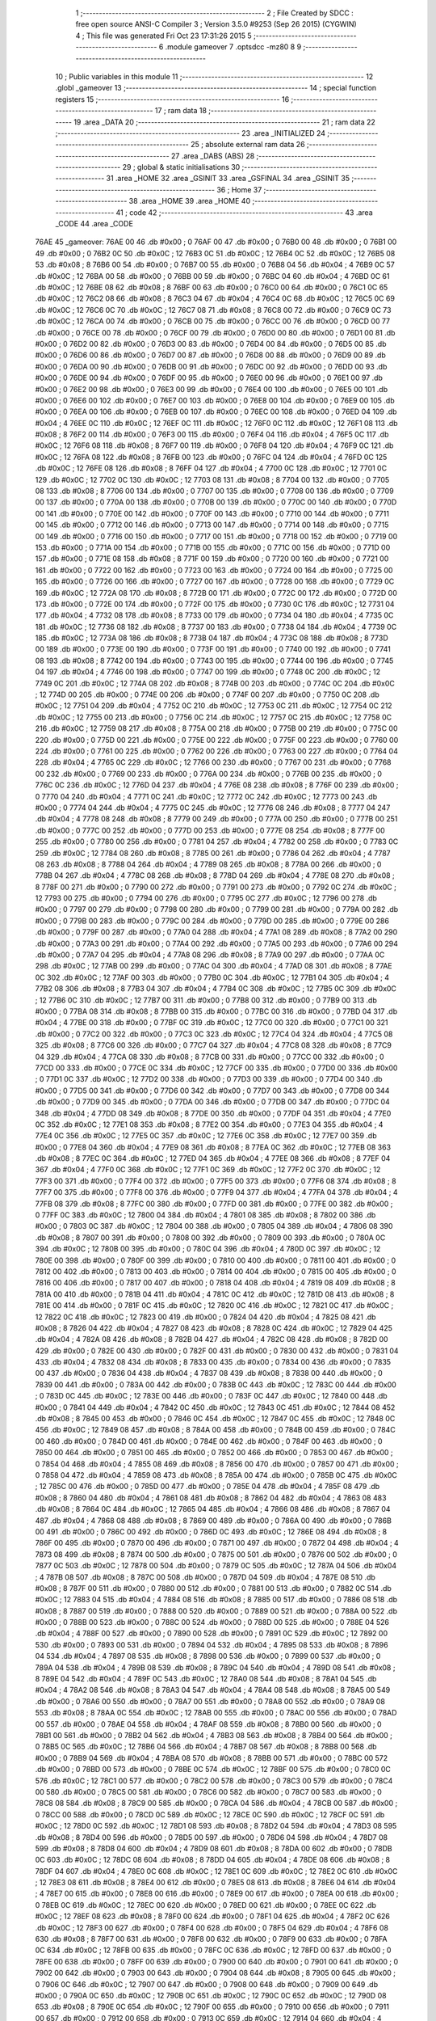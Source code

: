                               1 ;--------------------------------------------------------
                              2 ; File Created by SDCC : free open source ANSI-C Compiler
                              3 ; Version 3.5.0 #9253 (Sep 26 2015) (CYGWIN)
                              4 ; This file was generated Fri Oct 23 17:31:26 2015
                              5 ;--------------------------------------------------------
                              6 	.module gameover
                              7 	.optsdcc -mz80
                              8 	
                              9 ;--------------------------------------------------------
                             10 ; Public variables in this module
                             11 ;--------------------------------------------------------
                             12 	.globl _gameover
                             13 ;--------------------------------------------------------
                             14 ; special function registers
                             15 ;--------------------------------------------------------
                             16 ;--------------------------------------------------------
                             17 ; ram data
                             18 ;--------------------------------------------------------
                             19 	.area _DATA
                             20 ;--------------------------------------------------------
                             21 ; ram data
                             22 ;--------------------------------------------------------
                             23 	.area _INITIALIZED
                             24 ;--------------------------------------------------------
                             25 ; absolute external ram data
                             26 ;--------------------------------------------------------
                             27 	.area _DABS (ABS)
                             28 ;--------------------------------------------------------
                             29 ; global & static initialisations
                             30 ;--------------------------------------------------------
                             31 	.area _HOME
                             32 	.area _GSINIT
                             33 	.area _GSFINAL
                             34 	.area _GSINIT
                             35 ;--------------------------------------------------------
                             36 ; Home
                             37 ;--------------------------------------------------------
                             38 	.area _HOME
                             39 	.area _HOME
                             40 ;--------------------------------------------------------
                             41 ; code
                             42 ;--------------------------------------------------------
                             43 	.area _CODE
                             44 	.area _CODE
   76AE                      45 _gameover:
   76AE 00                   46 	.db #0x00	; 0
   76AF 00                   47 	.db #0x00	; 0
   76B0 00                   48 	.db #0x00	; 0
   76B1 00                   49 	.db #0x00	; 0
   76B2 0C                   50 	.db #0x0C	; 12
   76B3 0C                   51 	.db #0x0C	; 12
   76B4 0C                   52 	.db #0x0C	; 12
   76B5 08                   53 	.db #0x08	; 8
   76B6 00                   54 	.db #0x00	; 0
   76B7 00                   55 	.db #0x00	; 0
   76B8 04                   56 	.db #0x04	; 4
   76B9 0C                   57 	.db #0x0C	; 12
   76BA 00                   58 	.db #0x00	; 0
   76BB 00                   59 	.db #0x00	; 0
   76BC 04                   60 	.db #0x04	; 4
   76BD 0C                   61 	.db #0x0C	; 12
   76BE 08                   62 	.db #0x08	; 8
   76BF 00                   63 	.db #0x00	; 0
   76C0 00                   64 	.db #0x00	; 0
   76C1 0C                   65 	.db #0x0C	; 12
   76C2 08                   66 	.db #0x08	; 8
   76C3 04                   67 	.db #0x04	; 4
   76C4 0C                   68 	.db #0x0C	; 12
   76C5 0C                   69 	.db #0x0C	; 12
   76C6 0C                   70 	.db #0x0C	; 12
   76C7 08                   71 	.db #0x08	; 8
   76C8 00                   72 	.db #0x00	; 0
   76C9 0C                   73 	.db #0x0C	; 12
   76CA 00                   74 	.db #0x00	; 0
   76CB 00                   75 	.db #0x00	; 0
   76CC 00                   76 	.db #0x00	; 0
   76CD 00                   77 	.db #0x00	; 0
   76CE 00                   78 	.db #0x00	; 0
   76CF 00                   79 	.db #0x00	; 0
   76D0 00                   80 	.db #0x00	; 0
   76D1 00                   81 	.db #0x00	; 0
   76D2 00                   82 	.db #0x00	; 0
   76D3 00                   83 	.db #0x00	; 0
   76D4 00                   84 	.db #0x00	; 0
   76D5 00                   85 	.db #0x00	; 0
   76D6 00                   86 	.db #0x00	; 0
   76D7 00                   87 	.db #0x00	; 0
   76D8 00                   88 	.db #0x00	; 0
   76D9 00                   89 	.db #0x00	; 0
   76DA 00                   90 	.db #0x00	; 0
   76DB 00                   91 	.db #0x00	; 0
   76DC 00                   92 	.db #0x00	; 0
   76DD 00                   93 	.db #0x00	; 0
   76DE 00                   94 	.db #0x00	; 0
   76DF 00                   95 	.db #0x00	; 0
   76E0 00                   96 	.db #0x00	; 0
   76E1 00                   97 	.db #0x00	; 0
   76E2 00                   98 	.db #0x00	; 0
   76E3 00                   99 	.db #0x00	; 0
   76E4 00                  100 	.db #0x00	; 0
   76E5 00                  101 	.db #0x00	; 0
   76E6 00                  102 	.db #0x00	; 0
   76E7 00                  103 	.db #0x00	; 0
   76E8 00                  104 	.db #0x00	; 0
   76E9 00                  105 	.db #0x00	; 0
   76EA 00                  106 	.db #0x00	; 0
   76EB 00                  107 	.db #0x00	; 0
   76EC 00                  108 	.db #0x00	; 0
   76ED 04                  109 	.db #0x04	; 4
   76EE 0C                  110 	.db #0x0C	; 12
   76EF 0C                  111 	.db #0x0C	; 12
   76F0 0C                  112 	.db #0x0C	; 12
   76F1 08                  113 	.db #0x08	; 8
   76F2 00                  114 	.db #0x00	; 0
   76F3 00                  115 	.db #0x00	; 0
   76F4 04                  116 	.db #0x04	; 4
   76F5 0C                  117 	.db #0x0C	; 12
   76F6 08                  118 	.db #0x08	; 8
   76F7 00                  119 	.db #0x00	; 0
   76F8 04                  120 	.db #0x04	; 4
   76F9 0C                  121 	.db #0x0C	; 12
   76FA 08                  122 	.db #0x08	; 8
   76FB 00                  123 	.db #0x00	; 0
   76FC 04                  124 	.db #0x04	; 4
   76FD 0C                  125 	.db #0x0C	; 12
   76FE 08                  126 	.db #0x08	; 8
   76FF 04                  127 	.db #0x04	; 4
   7700 0C                  128 	.db #0x0C	; 12
   7701 0C                  129 	.db #0x0C	; 12
   7702 0C                  130 	.db #0x0C	; 12
   7703 08                  131 	.db #0x08	; 8
   7704 00                  132 	.db #0x00	; 0
   7705 08                  133 	.db #0x08	; 8
   7706 00                  134 	.db #0x00	; 0
   7707 00                  135 	.db #0x00	; 0
   7708 00                  136 	.db #0x00	; 0
   7709 00                  137 	.db #0x00	; 0
   770A 00                  138 	.db #0x00	; 0
   770B 00                  139 	.db #0x00	; 0
   770C 00                  140 	.db #0x00	; 0
   770D 00                  141 	.db #0x00	; 0
   770E 00                  142 	.db #0x00	; 0
   770F 00                  143 	.db #0x00	; 0
   7710 00                  144 	.db #0x00	; 0
   7711 00                  145 	.db #0x00	; 0
   7712 00                  146 	.db #0x00	; 0
   7713 00                  147 	.db #0x00	; 0
   7714 00                  148 	.db #0x00	; 0
   7715 00                  149 	.db #0x00	; 0
   7716 00                  150 	.db #0x00	; 0
   7717 00                  151 	.db #0x00	; 0
   7718 00                  152 	.db #0x00	; 0
   7719 00                  153 	.db #0x00	; 0
   771A 00                  154 	.db #0x00	; 0
   771B 00                  155 	.db #0x00	; 0
   771C 00                  156 	.db #0x00	; 0
   771D 00                  157 	.db #0x00	; 0
   771E 08                  158 	.db #0x08	; 8
   771F 00                  159 	.db #0x00	; 0
   7720 00                  160 	.db #0x00	; 0
   7721 00                  161 	.db #0x00	; 0
   7722 00                  162 	.db #0x00	; 0
   7723 00                  163 	.db #0x00	; 0
   7724 00                  164 	.db #0x00	; 0
   7725 00                  165 	.db #0x00	; 0
   7726 00                  166 	.db #0x00	; 0
   7727 00                  167 	.db #0x00	; 0
   7728 00                  168 	.db #0x00	; 0
   7729 0C                  169 	.db #0x0C	; 12
   772A 08                  170 	.db #0x08	; 8
   772B 00                  171 	.db #0x00	; 0
   772C 00                  172 	.db #0x00	; 0
   772D 00                  173 	.db #0x00	; 0
   772E 00                  174 	.db #0x00	; 0
   772F 00                  175 	.db #0x00	; 0
   7730 0C                  176 	.db #0x0C	; 12
   7731 04                  177 	.db #0x04	; 4
   7732 08                  178 	.db #0x08	; 8
   7733 00                  179 	.db #0x00	; 0
   7734 04                  180 	.db #0x04	; 4
   7735 0C                  181 	.db #0x0C	; 12
   7736 08                  182 	.db #0x08	; 8
   7737 00                  183 	.db #0x00	; 0
   7738 04                  184 	.db #0x04	; 4
   7739 0C                  185 	.db #0x0C	; 12
   773A 08                  186 	.db #0x08	; 8
   773B 04                  187 	.db #0x04	; 4
   773C 08                  188 	.db #0x08	; 8
   773D 00                  189 	.db #0x00	; 0
   773E 00                  190 	.db #0x00	; 0
   773F 00                  191 	.db #0x00	; 0
   7740 00                  192 	.db #0x00	; 0
   7741 08                  193 	.db #0x08	; 8
   7742 00                  194 	.db #0x00	; 0
   7743 00                  195 	.db #0x00	; 0
   7744 00                  196 	.db #0x00	; 0
   7745 04                  197 	.db #0x04	; 4
   7746 00                  198 	.db #0x00	; 0
   7747 00                  199 	.db #0x00	; 0
   7748 0C                  200 	.db #0x0C	; 12
   7749 0C                  201 	.db #0x0C	; 12
   774A 08                  202 	.db #0x08	; 8
   774B 00                  203 	.db #0x00	; 0
   774C 0C                  204 	.db #0x0C	; 12
   774D 00                  205 	.db #0x00	; 0
   774E 00                  206 	.db #0x00	; 0
   774F 00                  207 	.db #0x00	; 0
   7750 0C                  208 	.db #0x0C	; 12
   7751 04                  209 	.db #0x04	; 4
   7752 0C                  210 	.db #0x0C	; 12
   7753 0C                  211 	.db #0x0C	; 12
   7754 0C                  212 	.db #0x0C	; 12
   7755 00                  213 	.db #0x00	; 0
   7756 0C                  214 	.db #0x0C	; 12
   7757 0C                  215 	.db #0x0C	; 12
   7758 0C                  216 	.db #0x0C	; 12
   7759 08                  217 	.db #0x08	; 8
   775A 00                  218 	.db #0x00	; 0
   775B 00                  219 	.db #0x00	; 0
   775C 00                  220 	.db #0x00	; 0
   775D 00                  221 	.db #0x00	; 0
   775E 00                  222 	.db #0x00	; 0
   775F 00                  223 	.db #0x00	; 0
   7760 00                  224 	.db #0x00	; 0
   7761 00                  225 	.db #0x00	; 0
   7762 00                  226 	.db #0x00	; 0
   7763 00                  227 	.db #0x00	; 0
   7764 04                  228 	.db #0x04	; 4
   7765 0C                  229 	.db #0x0C	; 12
   7766 00                  230 	.db #0x00	; 0
   7767 00                  231 	.db #0x00	; 0
   7768 00                  232 	.db #0x00	; 0
   7769 00                  233 	.db #0x00	; 0
   776A 00                  234 	.db #0x00	; 0
   776B 00                  235 	.db #0x00	; 0
   776C 0C                  236 	.db #0x0C	; 12
   776D 04                  237 	.db #0x04	; 4
   776E 08                  238 	.db #0x08	; 8
   776F 00                  239 	.db #0x00	; 0
   7770 04                  240 	.db #0x04	; 4
   7771 0C                  241 	.db #0x0C	; 12
   7772 0C                  242 	.db #0x0C	; 12
   7773 00                  243 	.db #0x00	; 0
   7774 04                  244 	.db #0x04	; 4
   7775 0C                  245 	.db #0x0C	; 12
   7776 08                  246 	.db #0x08	; 8
   7777 04                  247 	.db #0x04	; 4
   7778 08                  248 	.db #0x08	; 8
   7779 00                  249 	.db #0x00	; 0
   777A 00                  250 	.db #0x00	; 0
   777B 00                  251 	.db #0x00	; 0
   777C 00                  252 	.db #0x00	; 0
   777D 00                  253 	.db #0x00	; 0
   777E 08                  254 	.db #0x08	; 8
   777F 00                  255 	.db #0x00	; 0
   7780 00                  256 	.db #0x00	; 0
   7781 04                  257 	.db #0x04	; 4
   7782 00                  258 	.db #0x00	; 0
   7783 0C                  259 	.db #0x0C	; 12
   7784 08                  260 	.db #0x08	; 8
   7785 00                  261 	.db #0x00	; 0
   7786 04                  262 	.db #0x04	; 4
   7787 08                  263 	.db #0x08	; 8
   7788 04                  264 	.db #0x04	; 4
   7789 08                  265 	.db #0x08	; 8
   778A 00                  266 	.db #0x00	; 0
   778B 04                  267 	.db #0x04	; 4
   778C 08                  268 	.db #0x08	; 8
   778D 04                  269 	.db #0x04	; 4
   778E 08                  270 	.db #0x08	; 8
   778F 00                  271 	.db #0x00	; 0
   7790 00                  272 	.db #0x00	; 0
   7791 00                  273 	.db #0x00	; 0
   7792 0C                  274 	.db #0x0C	; 12
   7793 00                  275 	.db #0x00	; 0
   7794 00                  276 	.db #0x00	; 0
   7795 0C                  277 	.db #0x0C	; 12
   7796 00                  278 	.db #0x00	; 0
   7797 00                  279 	.db #0x00	; 0
   7798 00                  280 	.db #0x00	; 0
   7799 00                  281 	.db #0x00	; 0
   779A 00                  282 	.db #0x00	; 0
   779B 00                  283 	.db #0x00	; 0
   779C 00                  284 	.db #0x00	; 0
   779D 00                  285 	.db #0x00	; 0
   779E 00                  286 	.db #0x00	; 0
   779F 00                  287 	.db #0x00	; 0
   77A0 04                  288 	.db #0x04	; 4
   77A1 08                  289 	.db #0x08	; 8
   77A2 00                  290 	.db #0x00	; 0
   77A3 00                  291 	.db #0x00	; 0
   77A4 00                  292 	.db #0x00	; 0
   77A5 00                  293 	.db #0x00	; 0
   77A6 00                  294 	.db #0x00	; 0
   77A7 04                  295 	.db #0x04	; 4
   77A8 08                  296 	.db #0x08	; 8
   77A9 00                  297 	.db #0x00	; 0
   77AA 0C                  298 	.db #0x0C	; 12
   77AB 00                  299 	.db #0x00	; 0
   77AC 04                  300 	.db #0x04	; 4
   77AD 08                  301 	.db #0x08	; 8
   77AE 0C                  302 	.db #0x0C	; 12
   77AF 00                  303 	.db #0x00	; 0
   77B0 0C                  304 	.db #0x0C	; 12
   77B1 04                  305 	.db #0x04	; 4
   77B2 08                  306 	.db #0x08	; 8
   77B3 04                  307 	.db #0x04	; 4
   77B4 0C                  308 	.db #0x0C	; 12
   77B5 0C                  309 	.db #0x0C	; 12
   77B6 0C                  310 	.db #0x0C	; 12
   77B7 00                  311 	.db #0x00	; 0
   77B8 00                  312 	.db #0x00	; 0
   77B9 00                  313 	.db #0x00	; 0
   77BA 08                  314 	.db #0x08	; 8
   77BB 00                  315 	.db #0x00	; 0
   77BC 00                  316 	.db #0x00	; 0
   77BD 04                  317 	.db #0x04	; 4
   77BE 00                  318 	.db #0x00	; 0
   77BF 0C                  319 	.db #0x0C	; 12
   77C0 00                  320 	.db #0x00	; 0
   77C1 00                  321 	.db #0x00	; 0
   77C2 00                  322 	.db #0x00	; 0
   77C3 0C                  323 	.db #0x0C	; 12
   77C4 04                  324 	.db #0x04	; 4
   77C5 08                  325 	.db #0x08	; 8
   77C6 00                  326 	.db #0x00	; 0
   77C7 04                  327 	.db #0x04	; 4
   77C8 08                  328 	.db #0x08	; 8
   77C9 04                  329 	.db #0x04	; 4
   77CA 08                  330 	.db #0x08	; 8
   77CB 00                  331 	.db #0x00	; 0
   77CC 00                  332 	.db #0x00	; 0
   77CD 00                  333 	.db #0x00	; 0
   77CE 0C                  334 	.db #0x0C	; 12
   77CF 00                  335 	.db #0x00	; 0
   77D0 00                  336 	.db #0x00	; 0
   77D1 0C                  337 	.db #0x0C	; 12
   77D2 00                  338 	.db #0x00	; 0
   77D3 00                  339 	.db #0x00	; 0
   77D4 00                  340 	.db #0x00	; 0
   77D5 00                  341 	.db #0x00	; 0
   77D6 00                  342 	.db #0x00	; 0
   77D7 00                  343 	.db #0x00	; 0
   77D8 00                  344 	.db #0x00	; 0
   77D9 00                  345 	.db #0x00	; 0
   77DA 00                  346 	.db #0x00	; 0
   77DB 00                  347 	.db #0x00	; 0
   77DC 04                  348 	.db #0x04	; 4
   77DD 08                  349 	.db #0x08	; 8
   77DE 00                  350 	.db #0x00	; 0
   77DF 04                  351 	.db #0x04	; 4
   77E0 0C                  352 	.db #0x0C	; 12
   77E1 08                  353 	.db #0x08	; 8
   77E2 00                  354 	.db #0x00	; 0
   77E3 04                  355 	.db #0x04	; 4
   77E4 0C                  356 	.db #0x0C	; 12
   77E5 0C                  357 	.db #0x0C	; 12
   77E6 0C                  358 	.db #0x0C	; 12
   77E7 00                  359 	.db #0x00	; 0
   77E8 04                  360 	.db #0x04	; 4
   77E9 08                  361 	.db #0x08	; 8
   77EA 0C                  362 	.db #0x0C	; 12
   77EB 08                  363 	.db #0x08	; 8
   77EC 0C                  364 	.db #0x0C	; 12
   77ED 04                  365 	.db #0x04	; 4
   77EE 08                  366 	.db #0x08	; 8
   77EF 04                  367 	.db #0x04	; 4
   77F0 0C                  368 	.db #0x0C	; 12
   77F1 0C                  369 	.db #0x0C	; 12
   77F2 0C                  370 	.db #0x0C	; 12
   77F3 00                  371 	.db #0x00	; 0
   77F4 00                  372 	.db #0x00	; 0
   77F5 00                  373 	.db #0x00	; 0
   77F6 08                  374 	.db #0x08	; 8
   77F7 00                  375 	.db #0x00	; 0
   77F8 00                  376 	.db #0x00	; 0
   77F9 04                  377 	.db #0x04	; 4
   77FA 04                  378 	.db #0x04	; 4
   77FB 08                  379 	.db #0x08	; 8
   77FC 00                  380 	.db #0x00	; 0
   77FD 00                  381 	.db #0x00	; 0
   77FE 00                  382 	.db #0x00	; 0
   77FF 0C                  383 	.db #0x0C	; 12
   7800 04                  384 	.db #0x04	; 4
   7801 08                  385 	.db #0x08	; 8
   7802 00                  386 	.db #0x00	; 0
   7803 0C                  387 	.db #0x0C	; 12
   7804 00                  388 	.db #0x00	; 0
   7805 04                  389 	.db #0x04	; 4
   7806 08                  390 	.db #0x08	; 8
   7807 00                  391 	.db #0x00	; 0
   7808 00                  392 	.db #0x00	; 0
   7809 00                  393 	.db #0x00	; 0
   780A 0C                  394 	.db #0x0C	; 12
   780B 00                  395 	.db #0x00	; 0
   780C 04                  396 	.db #0x04	; 4
   780D 0C                  397 	.db #0x0C	; 12
   780E 00                  398 	.db #0x00	; 0
   780F 00                  399 	.db #0x00	; 0
   7810 00                  400 	.db #0x00	; 0
   7811 00                  401 	.db #0x00	; 0
   7812 00                  402 	.db #0x00	; 0
   7813 00                  403 	.db #0x00	; 0
   7814 00                  404 	.db #0x00	; 0
   7815 00                  405 	.db #0x00	; 0
   7816 00                  406 	.db #0x00	; 0
   7817 00                  407 	.db #0x00	; 0
   7818 04                  408 	.db #0x04	; 4
   7819 08                  409 	.db #0x08	; 8
   781A 00                  410 	.db #0x00	; 0
   781B 04                  411 	.db #0x04	; 4
   781C 0C                  412 	.db #0x0C	; 12
   781D 08                  413 	.db #0x08	; 8
   781E 00                  414 	.db #0x00	; 0
   781F 0C                  415 	.db #0x0C	; 12
   7820 0C                  416 	.db #0x0C	; 12
   7821 0C                  417 	.db #0x0C	; 12
   7822 0C                  418 	.db #0x0C	; 12
   7823 00                  419 	.db #0x00	; 0
   7824 04                  420 	.db #0x04	; 4
   7825 08                  421 	.db #0x08	; 8
   7826 04                  422 	.db #0x04	; 4
   7827 08                  423 	.db #0x08	; 8
   7828 0C                  424 	.db #0x0C	; 12
   7829 04                  425 	.db #0x04	; 4
   782A 08                  426 	.db #0x08	; 8
   782B 04                  427 	.db #0x04	; 4
   782C 08                  428 	.db #0x08	; 8
   782D 00                  429 	.db #0x00	; 0
   782E 00                  430 	.db #0x00	; 0
   782F 00                  431 	.db #0x00	; 0
   7830 00                  432 	.db #0x00	; 0
   7831 04                  433 	.db #0x04	; 4
   7832 08                  434 	.db #0x08	; 8
   7833 00                  435 	.db #0x00	; 0
   7834 00                  436 	.db #0x00	; 0
   7835 00                  437 	.db #0x00	; 0
   7836 04                  438 	.db #0x04	; 4
   7837 08                  439 	.db #0x08	; 8
   7838 00                  440 	.db #0x00	; 0
   7839 00                  441 	.db #0x00	; 0
   783A 00                  442 	.db #0x00	; 0
   783B 0C                  443 	.db #0x0C	; 12
   783C 00                  444 	.db #0x00	; 0
   783D 0C                  445 	.db #0x0C	; 12
   783E 00                  446 	.db #0x00	; 0
   783F 0C                  447 	.db #0x0C	; 12
   7840 00                  448 	.db #0x00	; 0
   7841 04                  449 	.db #0x04	; 4
   7842 0C                  450 	.db #0x0C	; 12
   7843 0C                  451 	.db #0x0C	; 12
   7844 08                  452 	.db #0x08	; 8
   7845 00                  453 	.db #0x00	; 0
   7846 0C                  454 	.db #0x0C	; 12
   7847 0C                  455 	.db #0x0C	; 12
   7848 0C                  456 	.db #0x0C	; 12
   7849 08                  457 	.db #0x08	; 8
   784A 00                  458 	.db #0x00	; 0
   784B 00                  459 	.db #0x00	; 0
   784C 00                  460 	.db #0x00	; 0
   784D 00                  461 	.db #0x00	; 0
   784E 00                  462 	.db #0x00	; 0
   784F 00                  463 	.db #0x00	; 0
   7850 00                  464 	.db #0x00	; 0
   7851 00                  465 	.db #0x00	; 0
   7852 00                  466 	.db #0x00	; 0
   7853 00                  467 	.db #0x00	; 0
   7854 04                  468 	.db #0x04	; 4
   7855 08                  469 	.db #0x08	; 8
   7856 00                  470 	.db #0x00	; 0
   7857 00                  471 	.db #0x00	; 0
   7858 04                  472 	.db #0x04	; 4
   7859 08                  473 	.db #0x08	; 8
   785A 00                  474 	.db #0x00	; 0
   785B 0C                  475 	.db #0x0C	; 12
   785C 00                  476 	.db #0x00	; 0
   785D 00                  477 	.db #0x00	; 0
   785E 04                  478 	.db #0x04	; 4
   785F 08                  479 	.db #0x08	; 8
   7860 04                  480 	.db #0x04	; 4
   7861 08                  481 	.db #0x08	; 8
   7862 04                  482 	.db #0x04	; 4
   7863 08                  483 	.db #0x08	; 8
   7864 0C                  484 	.db #0x0C	; 12
   7865 04                  485 	.db #0x04	; 4
   7866 08                  486 	.db #0x08	; 8
   7867 04                  487 	.db #0x04	; 4
   7868 08                  488 	.db #0x08	; 8
   7869 00                  489 	.db #0x00	; 0
   786A 00                  490 	.db #0x00	; 0
   786B 00                  491 	.db #0x00	; 0
   786C 00                  492 	.db #0x00	; 0
   786D 0C                  493 	.db #0x0C	; 12
   786E 08                  494 	.db #0x08	; 8
   786F 00                  495 	.db #0x00	; 0
   7870 00                  496 	.db #0x00	; 0
   7871 00                  497 	.db #0x00	; 0
   7872 04                  498 	.db #0x04	; 4
   7873 08                  499 	.db #0x08	; 8
   7874 00                  500 	.db #0x00	; 0
   7875 00                  501 	.db #0x00	; 0
   7876 00                  502 	.db #0x00	; 0
   7877 0C                  503 	.db #0x0C	; 12
   7878 00                  504 	.db #0x00	; 0
   7879 0C                  505 	.db #0x0C	; 12
   787A 04                  506 	.db #0x04	; 4
   787B 08                  507 	.db #0x08	; 8
   787C 00                  508 	.db #0x00	; 0
   787D 04                  509 	.db #0x04	; 4
   787E 08                  510 	.db #0x08	; 8
   787F 00                  511 	.db #0x00	; 0
   7880 00                  512 	.db #0x00	; 0
   7881 00                  513 	.db #0x00	; 0
   7882 0C                  514 	.db #0x0C	; 12
   7883 04                  515 	.db #0x04	; 4
   7884 08                  516 	.db #0x08	; 8
   7885 00                  517 	.db #0x00	; 0
   7886 08                  518 	.db #0x08	; 8
   7887 00                  519 	.db #0x00	; 0
   7888 00                  520 	.db #0x00	; 0
   7889 00                  521 	.db #0x00	; 0
   788A 00                  522 	.db #0x00	; 0
   788B 00                  523 	.db #0x00	; 0
   788C 00                  524 	.db #0x00	; 0
   788D 00                  525 	.db #0x00	; 0
   788E 04                  526 	.db #0x04	; 4
   788F 00                  527 	.db #0x00	; 0
   7890 00                  528 	.db #0x00	; 0
   7891 0C                  529 	.db #0x0C	; 12
   7892 00                  530 	.db #0x00	; 0
   7893 00                  531 	.db #0x00	; 0
   7894 04                  532 	.db #0x04	; 4
   7895 08                  533 	.db #0x08	; 8
   7896 04                  534 	.db #0x04	; 4
   7897 08                  535 	.db #0x08	; 8
   7898 00                  536 	.db #0x00	; 0
   7899 00                  537 	.db #0x00	; 0
   789A 04                  538 	.db #0x04	; 4
   789B 08                  539 	.db #0x08	; 8
   789C 04                  540 	.db #0x04	; 4
   789D 08                  541 	.db #0x08	; 8
   789E 04                  542 	.db #0x04	; 4
   789F 0C                  543 	.db #0x0C	; 12
   78A0 08                  544 	.db #0x08	; 8
   78A1 04                  545 	.db #0x04	; 4
   78A2 08                  546 	.db #0x08	; 8
   78A3 04                  547 	.db #0x04	; 4
   78A4 08                  548 	.db #0x08	; 8
   78A5 00                  549 	.db #0x00	; 0
   78A6 00                  550 	.db #0x00	; 0
   78A7 00                  551 	.db #0x00	; 0
   78A8 00                  552 	.db #0x00	; 0
   78A9 08                  553 	.db #0x08	; 8
   78AA 0C                  554 	.db #0x0C	; 12
   78AB 00                  555 	.db #0x00	; 0
   78AC 00                  556 	.db #0x00	; 0
   78AD 00                  557 	.db #0x00	; 0
   78AE 04                  558 	.db #0x04	; 4
   78AF 08                  559 	.db #0x08	; 8
   78B0 00                  560 	.db #0x00	; 0
   78B1 00                  561 	.db #0x00	; 0
   78B2 04                  562 	.db #0x04	; 4
   78B3 08                  563 	.db #0x08	; 8
   78B4 00                  564 	.db #0x00	; 0
   78B5 0C                  565 	.db #0x0C	; 12
   78B6 04                  566 	.db #0x04	; 4
   78B7 08                  567 	.db #0x08	; 8
   78B8 00                  568 	.db #0x00	; 0
   78B9 04                  569 	.db #0x04	; 4
   78BA 08                  570 	.db #0x08	; 8
   78BB 00                  571 	.db #0x00	; 0
   78BC 00                  572 	.db #0x00	; 0
   78BD 00                  573 	.db #0x00	; 0
   78BE 0C                  574 	.db #0x0C	; 12
   78BF 00                  575 	.db #0x00	; 0
   78C0 0C                  576 	.db #0x0C	; 12
   78C1 00                  577 	.db #0x00	; 0
   78C2 00                  578 	.db #0x00	; 0
   78C3 00                  579 	.db #0x00	; 0
   78C4 00                  580 	.db #0x00	; 0
   78C5 00                  581 	.db #0x00	; 0
   78C6 00                  582 	.db #0x00	; 0
   78C7 00                  583 	.db #0x00	; 0
   78C8 08                  584 	.db #0x08	; 8
   78C9 00                  585 	.db #0x00	; 0
   78CA 04                  586 	.db #0x04	; 4
   78CB 00                  587 	.db #0x00	; 0
   78CC 00                  588 	.db #0x00	; 0
   78CD 0C                  589 	.db #0x0C	; 12
   78CE 0C                  590 	.db #0x0C	; 12
   78CF 0C                  591 	.db #0x0C	; 12
   78D0 0C                  592 	.db #0x0C	; 12
   78D1 08                  593 	.db #0x08	; 8
   78D2 04                  594 	.db #0x04	; 4
   78D3 08                  595 	.db #0x08	; 8
   78D4 00                  596 	.db #0x00	; 0
   78D5 00                  597 	.db #0x00	; 0
   78D6 04                  598 	.db #0x04	; 4
   78D7 08                  599 	.db #0x08	; 8
   78D8 04                  600 	.db #0x04	; 4
   78D9 08                  601 	.db #0x08	; 8
   78DA 00                  602 	.db #0x00	; 0
   78DB 0C                  603 	.db #0x0C	; 12
   78DC 08                  604 	.db #0x08	; 8
   78DD 04                  605 	.db #0x04	; 4
   78DE 08                  606 	.db #0x08	; 8
   78DF 04                  607 	.db #0x04	; 4
   78E0 0C                  608 	.db #0x0C	; 12
   78E1 0C                  609 	.db #0x0C	; 12
   78E2 0C                  610 	.db #0x0C	; 12
   78E3 08                  611 	.db #0x08	; 8
   78E4 00                  612 	.db #0x00	; 0
   78E5 08                  613 	.db #0x08	; 8
   78E6 04                  614 	.db #0x04	; 4
   78E7 00                  615 	.db #0x00	; 0
   78E8 00                  616 	.db #0x00	; 0
   78E9 00                  617 	.db #0x00	; 0
   78EA 00                  618 	.db #0x00	; 0
   78EB 0C                  619 	.db #0x0C	; 12
   78EC 00                  620 	.db #0x00	; 0
   78ED 00                  621 	.db #0x00	; 0
   78EE 0C                  622 	.db #0x0C	; 12
   78EF 08                  623 	.db #0x08	; 8
   78F0 00                  624 	.db #0x00	; 0
   78F1 04                  625 	.db #0x04	; 4
   78F2 0C                  626 	.db #0x0C	; 12
   78F3 00                  627 	.db #0x00	; 0
   78F4 00                  628 	.db #0x00	; 0
   78F5 04                  629 	.db #0x04	; 4
   78F6 08                  630 	.db #0x08	; 8
   78F7 00                  631 	.db #0x00	; 0
   78F8 00                  632 	.db #0x00	; 0
   78F9 00                  633 	.db #0x00	; 0
   78FA 0C                  634 	.db #0x0C	; 12
   78FB 00                  635 	.db #0x00	; 0
   78FC 0C                  636 	.db #0x0C	; 12
   78FD 00                  637 	.db #0x00	; 0
   78FE 00                  638 	.db #0x00	; 0
   78FF 00                  639 	.db #0x00	; 0
   7900 00                  640 	.db #0x00	; 0
   7901 00                  641 	.db #0x00	; 0
   7902 00                  642 	.db #0x00	; 0
   7903 00                  643 	.db #0x00	; 0
   7904 08                  644 	.db #0x08	; 8
   7905 00                  645 	.db #0x00	; 0
   7906 0C                  646 	.db #0x0C	; 12
   7907 00                  647 	.db #0x00	; 0
   7908 00                  648 	.db #0x00	; 0
   7909 00                  649 	.db #0x00	; 0
   790A 0C                  650 	.db #0x0C	; 12
   790B 0C                  651 	.db #0x0C	; 12
   790C 0C                  652 	.db #0x0C	; 12
   790D 08                  653 	.db #0x08	; 8
   790E 0C                  654 	.db #0x0C	; 12
   790F 00                  655 	.db #0x00	; 0
   7910 00                  656 	.db #0x00	; 0
   7911 00                  657 	.db #0x00	; 0
   7912 00                  658 	.db #0x00	; 0
   7913 0C                  659 	.db #0x0C	; 12
   7914 04                  660 	.db #0x04	; 4
   7915 08                  661 	.db #0x08	; 8
   7916 00                  662 	.db #0x00	; 0
   7917 0C                  663 	.db #0x0C	; 12
   7918 08                  664 	.db #0x08	; 8
   7919 04                  665 	.db #0x04	; 4
   791A 08                  666 	.db #0x08	; 8
   791B 04                  667 	.db #0x04	; 4
   791C 0C                  668 	.db #0x0C	; 12
   791D 0C                  669 	.db #0x0C	; 12
   791E 0C                  670 	.db #0x0C	; 12
   791F 08                  671 	.db #0x08	; 8
   7920 00                  672 	.db #0x00	; 0
   7921 08                  673 	.db #0x08	; 8
   7922 04                  674 	.db #0x04	; 4
   7923 00                  675 	.db #0x00	; 0
   7924 00                  676 	.db #0x00	; 0
   7925 00                  677 	.db #0x00	; 0
   7926 00                  678 	.db #0x00	; 0
   7927 00                  679 	.db #0x00	; 0
   7928 0C                  680 	.db #0x0C	; 12
   7929 0C                  681 	.db #0x0C	; 12
   792A 08                  682 	.db #0x08	; 8
   792B 00                  683 	.db #0x00	; 0
   792C 00                  684 	.db #0x00	; 0
   792D 04                  685 	.db #0x04	; 4
   792E 0C                  686 	.db #0x0C	; 12
   792F 00                  687 	.db #0x00	; 0
   7930 00                  688 	.db #0x00	; 0
   7931 04                  689 	.db #0x04	; 4
   7932 0C                  690 	.db #0x0C	; 12
   7933 0C                  691 	.db #0x0C	; 12
   7934 0C                  692 	.db #0x0C	; 12
   7935 00                  693 	.db #0x00	; 0
   7936 0C                  694 	.db #0x0C	; 12
   7937 00                  695 	.db #0x00	; 0
   7938 04                  696 	.db #0x04	; 4
   7939 08                  697 	.db #0x08	; 8
   793A 00                  698 	.db #0x00	; 0
   793B 00                  699 	.db #0x00	; 0
   793C 00                  700 	.db #0x00	; 0
   793D 00                  701 	.db #0x00	; 0
   793E 00                  702 	.db #0x00	; 0
   793F 00                  703 	.db #0x00	; 0
   7940 08                  704 	.db #0x08	; 8
   7941 00                  705 	.db #0x00	; 0
   7942 0C                  706 	.db #0x0C	; 12
   7943 00                  707 	.db #0x00	; 0
   7944 00                  708 	.db #0x00	; 0
   7945 00                  709 	.db #0x00	; 0
   7946 00                  710 	.db #0x00	; 0
   7947 00                  711 	.db #0x00	; 0
   7948 00                  712 	.db #0x00	; 0
   7949 00                  713 	.db #0x00	; 0
   794A 00                  714 	.db #0x00	; 0
   794B 00                  715 	.db #0x00	; 0
   794C 00                  716 	.db #0x00	; 0
   794D 00                  717 	.db #0x00	; 0
   794E 00                  718 	.db #0x00	; 0
   794F 00                  719 	.db #0x00	; 0
   7950 00                  720 	.db #0x00	; 0
   7951 00                  721 	.db #0x00	; 0
   7952 00                  722 	.db #0x00	; 0
   7953 00                  723 	.db #0x00	; 0
   7954 00                  724 	.db #0x00	; 0
   7955 00                  725 	.db #0x00	; 0
   7956 00                  726 	.db #0x00	; 0
   7957 00                  727 	.db #0x00	; 0
   7958 00                  728 	.db #0x00	; 0
   7959 00                  729 	.db #0x00	; 0
   795A 00                  730 	.db #0x00	; 0
   795B 00                  731 	.db #0x00	; 0
   795C 00                  732 	.db #0x00	; 0
   795D 08                  733 	.db #0x08	; 8
   795E 80                  734 	.db #0x80	; 128
   795F 08                  735 	.db #0x08	; 8
   7960 00                  736 	.db #0x00	; 0
   7961 00                  737 	.db #0x00	; 0
   7962 00                  738 	.db #0x00	; 0
   7963 00                  739 	.db #0x00	; 0
   7964 00                  740 	.db #0x00	; 0
   7965 00                  741 	.db #0x00	; 0
   7966 00                  742 	.db #0x00	; 0
   7967 00                  743 	.db #0x00	; 0
   7968 00                  744 	.db #0x00	; 0
   7969 00                  745 	.db #0x00	; 0
   796A 00                  746 	.db #0x00	; 0
   796B 00                  747 	.db #0x00	; 0
   796C 00                  748 	.db #0x00	; 0
   796D 00                  749 	.db #0x00	; 0
   796E 00                  750 	.db #0x00	; 0
   796F 00                  751 	.db #0x00	; 0
   7970 00                  752 	.db #0x00	; 0
   7971 00                  753 	.db #0x00	; 0
   7972 00                  754 	.db #0x00	; 0
   7973 00                  755 	.db #0x00	; 0
   7974 00                  756 	.db #0x00	; 0
   7975 00                  757 	.db #0x00	; 0
   7976 00                  758 	.db #0x00	; 0
   7977 00                  759 	.db #0x00	; 0
   7978 00                  760 	.db #0x00	; 0
   7979 00                  761 	.db #0x00	; 0
   797A 00                  762 	.db #0x00	; 0
   797B 00                  763 	.db #0x00	; 0
   797C 00                  764 	.db #0x00	; 0
   797D 00                  765 	.db #0x00	; 0
   797E 0C                  766 	.db #0x0C	; 12
   797F 00                  767 	.db #0x00	; 0
   7980 00                  768 	.db #0x00	; 0
   7981 00                  769 	.db #0x00	; 0
   7982 00                  770 	.db #0x00	; 0
   7983 00                  771 	.db #0x00	; 0
   7984 00                  772 	.db #0x00	; 0
   7985 00                  773 	.db #0x00	; 0
   7986 00                  774 	.db #0x00	; 0
   7987 00                  775 	.db #0x00	; 0
   7988 00                  776 	.db #0x00	; 0
   7989 00                  777 	.db #0x00	; 0
   798A 00                  778 	.db #0x00	; 0
   798B 00                  779 	.db #0x00	; 0
   798C 00                  780 	.db #0x00	; 0
   798D 00                  781 	.db #0x00	; 0
   798E 00                  782 	.db #0x00	; 0
   798F 00                  783 	.db #0x00	; 0
   7990 00                  784 	.db #0x00	; 0
   7991 00                  785 	.db #0x00	; 0
   7992 00                  786 	.db #0x00	; 0
   7993 00                  787 	.db #0x00	; 0
   7994 00                  788 	.db #0x00	; 0
   7995 00                  789 	.db #0x00	; 0
   7996 00                  790 	.db #0x00	; 0
   7997 00                  791 	.db #0x00	; 0
   7998 00                  792 	.db #0x00	; 0
   7999 08                  793 	.db #0x08	; 8
   799A C0                  794 	.db #0xC0	; 192
   799B 08                  795 	.db #0x08	; 8
   799C 00                  796 	.db #0x00	; 0
   799D 00                  797 	.db #0x00	; 0
   799E 00                  798 	.db #0x00	; 0
   799F 00                  799 	.db #0x00	; 0
   79A0 00                  800 	.db #0x00	; 0
   79A1 00                  801 	.db #0x00	; 0
   79A2 00                  802 	.db #0x00	; 0
   79A3 00                  803 	.db #0x00	; 0
   79A4 00                  804 	.db #0x00	; 0
   79A5 00                  805 	.db #0x00	; 0
   79A6 00                  806 	.db #0x00	; 0
   79A7 00                  807 	.db #0x00	; 0
   79A8 00                  808 	.db #0x00	; 0
   79A9 00                  809 	.db #0x00	; 0
   79AA 00                  810 	.db #0x00	; 0
   79AB 00                  811 	.db #0x00	; 0
   79AC 00                  812 	.db #0x00	; 0
   79AD 00                  813 	.db #0x00	; 0
   79AE 00                  814 	.db #0x00	; 0
   79AF 00                  815 	.db #0x00	; 0
   79B0 00                  816 	.db #0x00	; 0
   79B1 04                  817 	.db #0x04	; 4
   79B2 00                  818 	.db #0x00	; 0
   79B3 00                  819 	.db #0x00	; 0
   79B4 00                  820 	.db #0x00	; 0
   79B5 00                  821 	.db #0x00	; 0
   79B6 00                  822 	.db #0x00	; 0
   79B7 00                  823 	.db #0x00	; 0
   79B8 00                  824 	.db #0x00	; 0
   79B9 00                  825 	.db #0x00	; 0
   79BA 04                  826 	.db #0x04	; 4
   79BB 00                  827 	.db #0x00	; 0
   79BC 00                  828 	.db #0x00	; 0
   79BD 00                  829 	.db #0x00	; 0
   79BE 00                  830 	.db #0x00	; 0
   79BF 00                  831 	.db #0x00	; 0
   79C0 00                  832 	.db #0x00	; 0
   79C1 00                  833 	.db #0x00	; 0
   79C2 00                  834 	.db #0x00	; 0
   79C3 00                  835 	.db #0x00	; 0
   79C4 00                  836 	.db #0x00	; 0
   79C5 00                  837 	.db #0x00	; 0
   79C6 00                  838 	.db #0x00	; 0
   79C7 00                  839 	.db #0x00	; 0
   79C8 00                  840 	.db #0x00	; 0
   79C9 00                  841 	.db #0x00	; 0
   79CA 00                  842 	.db #0x00	; 0
   79CB 00                  843 	.db #0x00	; 0
   79CC 00                  844 	.db #0x00	; 0
   79CD 00                  845 	.db #0x00	; 0
   79CE 00                  846 	.db #0x00	; 0
   79CF 00                  847 	.db #0x00	; 0
   79D0 00                  848 	.db #0x00	; 0
   79D1 00                  849 	.db #0x00	; 0
   79D2 00                  850 	.db #0x00	; 0
   79D3 00                  851 	.db #0x00	; 0
   79D4 00                  852 	.db #0x00	; 0
   79D5 08                  853 	.db #0x08	; 8
   79D6 40                  854 	.db #0x40	; 64
   79D7 00                  855 	.db #0x00	; 0
   79D8 00                  856 	.db #0x00	; 0
   79D9 00                  857 	.db #0x00	; 0
   79DA 00                  858 	.db #0x00	; 0
   79DB 00                  859 	.db #0x00	; 0
   79DC 00                  860 	.db #0x00	; 0
   79DD 00                  861 	.db #0x00	; 0
   79DE 00                  862 	.db #0x00	; 0
   79DF 00                  863 	.db #0x00	; 0
   79E0 00                  864 	.db #0x00	; 0
   79E1 00                  865 	.db #0x00	; 0
   79E2 00                  866 	.db #0x00	; 0
   79E3 00                  867 	.db #0x00	; 0
   79E4 00                  868 	.db #0x00	; 0
   79E5 00                  869 	.db #0x00	; 0
   79E6 00                  870 	.db #0x00	; 0
   79E7 00                  871 	.db #0x00	; 0
   79E8 00                  872 	.db #0x00	; 0
   79E9 00                  873 	.db #0x00	; 0
   79EA 00                  874 	.db #0x00	; 0
   79EB 00                  875 	.db #0x00	; 0
   79EC 00                  876 	.db #0x00	; 0
   79ED 0C                  877 	.db #0x0C	; 12
   79EE 00                  878 	.db #0x00	; 0
   79EF 00                  879 	.db #0x00	; 0
   79F0 00                  880 	.db #0x00	; 0
   79F1 00                  881 	.db #0x00	; 0
   79F2 00                  882 	.db #0x00	; 0
   79F3 04                  883 	.db #0x04	; 4
   79F4 00                  884 	.db #0x00	; 0
   79F5 00                  885 	.db #0x00	; 0
   79F6 04                  886 	.db #0x04	; 4
   79F7 00                  887 	.db #0x00	; 0
   79F8 00                  888 	.db #0x00	; 0
   79F9 00                  889 	.db #0x00	; 0
   79FA 00                  890 	.db #0x00	; 0
   79FB 00                  891 	.db #0x00	; 0
   79FC 00                  892 	.db #0x00	; 0
   79FD 00                  893 	.db #0x00	; 0
   79FE 00                  894 	.db #0x00	; 0
   79FF 04                  895 	.db #0x04	; 4
   7A00 00                  896 	.db #0x00	; 0
   7A01 00                  897 	.db #0x00	; 0
   7A02 00                  898 	.db #0x00	; 0
   7A03 00                  899 	.db #0x00	; 0
   7A04 00                  900 	.db #0x00	; 0
   7A05 00                  901 	.db #0x00	; 0
   7A06 00                  902 	.db #0x00	; 0
   7A07 00                  903 	.db #0x00	; 0
   7A08 00                  904 	.db #0x00	; 0
   7A09 00                  905 	.db #0x00	; 0
   7A0A 00                  906 	.db #0x00	; 0
   7A0B 00                  907 	.db #0x00	; 0
   7A0C 00                  908 	.db #0x00	; 0
   7A0D 00                  909 	.db #0x00	; 0
   7A0E 00                  910 	.db #0x00	; 0
   7A0F 00                  911 	.db #0x00	; 0
   7A10 00                  912 	.db #0x00	; 0
   7A11 04                  913 	.db #0x04	; 4
   7A12 08                  914 	.db #0x08	; 8
   7A13 04                  915 	.db #0x04	; 4
   7A14 00                  916 	.db #0x00	; 0
   7A15 00                  917 	.db #0x00	; 0
   7A16 08                  918 	.db #0x08	; 8
   7A17 00                  919 	.db #0x00	; 0
   7A18 00                  920 	.db #0x00	; 0
   7A19 00                  921 	.db #0x00	; 0
   7A1A 00                  922 	.db #0x00	; 0
   7A1B 00                  923 	.db #0x00	; 0
   7A1C 00                  924 	.db #0x00	; 0
   7A1D 04                  925 	.db #0x04	; 4
   7A1E 00                  926 	.db #0x00	; 0
   7A1F 00                  927 	.db #0x00	; 0
   7A20 00                  928 	.db #0x00	; 0
   7A21 00                  929 	.db #0x00	; 0
   7A22 00                  930 	.db #0x00	; 0
   7A23 00                  931 	.db #0x00	; 0
   7A24 00                  932 	.db #0x00	; 0
   7A25 00                  933 	.db #0x00	; 0
   7A26 00                  934 	.db #0x00	; 0
   7A27 00                  935 	.db #0x00	; 0
   7A28 00                  936 	.db #0x00	; 0
   7A29 0C                  937 	.db #0x0C	; 12
   7A2A 00                  938 	.db #0x00	; 0
   7A2B 00                  939 	.db #0x00	; 0
   7A2C 00                  940 	.db #0x00	; 0
   7A2D 00                  941 	.db #0x00	; 0
   7A2E 00                  942 	.db #0x00	; 0
   7A2F 04                  943 	.db #0x04	; 4
   7A30 00                  944 	.db #0x00	; 0
   7A31 00                  945 	.db #0x00	; 0
   7A32 00                  946 	.db #0x00	; 0
   7A33 04                  947 	.db #0x04	; 4
   7A34 08                  948 	.db #0x08	; 8
   7A35 00                  949 	.db #0x00	; 0
   7A36 00                  950 	.db #0x00	; 0
   7A37 00                  951 	.db #0x00	; 0
   7A38 00                  952 	.db #0x00	; 0
   7A39 00                  953 	.db #0x00	; 0
   7A3A 00                  954 	.db #0x00	; 0
   7A3B 00                  955 	.db #0x00	; 0
   7A3C 00                  956 	.db #0x00	; 0
   7A3D 00                  957 	.db #0x00	; 0
   7A3E 00                  958 	.db #0x00	; 0
   7A3F 00                  959 	.db #0x00	; 0
   7A40 00                  960 	.db #0x00	; 0
   7A41 00                  961 	.db #0x00	; 0
   7A42 00                  962 	.db #0x00	; 0
   7A43 04                  963 	.db #0x04	; 4
   7A44 00                  964 	.db #0x00	; 0
   7A45 00                  965 	.db #0x00	; 0
   7A46 00                  966 	.db #0x00	; 0
   7A47 00                  967 	.db #0x00	; 0
   7A48 00                  968 	.db #0x00	; 0
   7A49 00                  969 	.db #0x00	; 0
   7A4A 00                  970 	.db #0x00	; 0
   7A4B 00                  971 	.db #0x00	; 0
   7A4C 00                  972 	.db #0x00	; 0
   7A4D 04                  973 	.db #0x04	; 4
   7A4E 00                  974 	.db #0x00	; 0
   7A4F 04                  975 	.db #0x04	; 4
   7A50 00                  976 	.db #0x00	; 0
   7A51 00                  977 	.db #0x00	; 0
   7A52 08                  978 	.db #0x08	; 8
   7A53 00                  979 	.db #0x00	; 0
   7A54 00                  980 	.db #0x00	; 0
   7A55 00                  981 	.db #0x00	; 0
   7A56 00                  982 	.db #0x00	; 0
   7A57 00                  983 	.db #0x00	; 0
   7A58 00                  984 	.db #0x00	; 0
   7A59 00                  985 	.db #0x00	; 0
   7A5A 00                  986 	.db #0x00	; 0
   7A5B 00                  987 	.db #0x00	; 0
   7A5C 00                  988 	.db #0x00	; 0
   7A5D 08                  989 	.db #0x08	; 8
   7A5E 00                  990 	.db #0x00	; 0
   7A5F 00                  991 	.db #0x00	; 0
   7A60 00                  992 	.db #0x00	; 0
   7A61 00                  993 	.db #0x00	; 0
   7A62 00                  994 	.db #0x00	; 0
   7A63 00                  995 	.db #0x00	; 0
   7A64 00                  996 	.db #0x00	; 0
   7A65 04                  997 	.db #0x04	; 4
   7A66 00                  998 	.db #0x00	; 0
   7A67 00                  999 	.db #0x00	; 0
   7A68 00                 1000 	.db #0x00	; 0
   7A69 00                 1001 	.db #0x00	; 0
   7A6A 00                 1002 	.db #0x00	; 0
   7A6B 04                 1003 	.db #0x04	; 4
   7A6C 00                 1004 	.db #0x00	; 0
   7A6D 00                 1005 	.db #0x00	; 0
   7A6E 00                 1006 	.db #0x00	; 0
   7A6F 04                 1007 	.db #0x04	; 4
   7A70 08                 1008 	.db #0x08	; 8
   7A71 00                 1009 	.db #0x00	; 0
   7A72 00                 1010 	.db #0x00	; 0
   7A73 00                 1011 	.db #0x00	; 0
   7A74 00                 1012 	.db #0x00	; 0
   7A75 00                 1013 	.db #0x00	; 0
   7A76 08                 1014 	.db #0x08	; 8
   7A77 00                 1015 	.db #0x00	; 0
   7A78 00                 1016 	.db #0x00	; 0
   7A79 00                 1017 	.db #0x00	; 0
   7A7A 00                 1018 	.db #0x00	; 0
   7A7B 00                 1019 	.db #0x00	; 0
   7A7C 00                 1020 	.db #0x00	; 0
   7A7D 00                 1021 	.db #0x00	; 0
   7A7E 00                 1022 	.db #0x00	; 0
   7A7F 04                 1023 	.db #0x04	; 4
   7A80 00                 1024 	.db #0x00	; 0
   7A81 00                 1025 	.db #0x00	; 0
   7A82 00                 1026 	.db #0x00	; 0
   7A83 00                 1027 	.db #0x00	; 0
   7A84 00                 1028 	.db #0x00	; 0
   7A85 00                 1029 	.db #0x00	; 0
   7A86 00                 1030 	.db #0x00	; 0
   7A87 00                 1031 	.db #0x00	; 0
   7A88 00                 1032 	.db #0x00	; 0
   7A89 04                 1033 	.db #0x04	; 4
   7A8A 00                 1034 	.db #0x00	; 0
   7A8B 04                 1035 	.db #0x04	; 4
   7A8C 00                 1036 	.db #0x00	; 0
   7A8D 00                 1037 	.db #0x00	; 0
   7A8E 08                 1038 	.db #0x08	; 8
   7A8F 00                 1039 	.db #0x00	; 0
   7A90 00                 1040 	.db #0x00	; 0
   7A91 00                 1041 	.db #0x00	; 0
   7A92 00                 1042 	.db #0x00	; 0
   7A93 00                 1043 	.db #0x00	; 0
   7A94 00                 1044 	.db #0x00	; 0
   7A95 00                 1045 	.db #0x00	; 0
   7A96 00                 1046 	.db #0x00	; 0
   7A97 00                 1047 	.db #0x00	; 0
   7A98 00                 1048 	.db #0x00	; 0
   7A99 08                 1049 	.db #0x08	; 8
   7A9A 04                 1050 	.db #0x04	; 4
   7A9B 00                 1051 	.db #0x00	; 0
   7A9C 00                 1052 	.db #0x00	; 0
   7A9D 00                 1053 	.db #0x00	; 0
   7A9E 00                 1054 	.db #0x00	; 0
   7A9F 00                 1055 	.db #0x00	; 0
   7AA0 00                 1056 	.db #0x00	; 0
   7AA1 00                 1057 	.db #0x00	; 0
   7AA2 00                 1058 	.db #0x00	; 0
   7AA3 00                 1059 	.db #0x00	; 0
   7AA4 00                 1060 	.db #0x00	; 0
   7AA5 00                 1061 	.db #0x00	; 0
   7AA6 00                 1062 	.db #0x00	; 0
   7AA7 04                 1063 	.db #0x04	; 4
   7AA8 00                 1064 	.db #0x00	; 0
   7AA9 04                 1065 	.db #0x04	; 4
   7AAA 00                 1066 	.db #0x00	; 0
   7AAB 04                 1067 	.db #0x04	; 4
   7AAC 08                 1068 	.db #0x08	; 8
   7AAD 04                 1069 	.db #0x04	; 4
   7AAE 00                 1070 	.db #0x00	; 0
   7AAF 00                 1071 	.db #0x00	; 0
   7AB0 00                 1072 	.db #0x00	; 0
   7AB1 00                 1073 	.db #0x00	; 0
   7AB2 08                 1074 	.db #0x08	; 8
   7AB3 00                 1075 	.db #0x00	; 0
   7AB4 00                 1076 	.db #0x00	; 0
   7AB5 00                 1077 	.db #0x00	; 0
   7AB6 00                 1078 	.db #0x00	; 0
   7AB7 00                 1079 	.db #0x00	; 0
   7AB8 00                 1080 	.db #0x00	; 0
   7AB9 00                 1081 	.db #0x00	; 0
   7ABA 00                 1082 	.db #0x00	; 0
   7ABB 04                 1083 	.db #0x04	; 4
   7ABC 00                 1084 	.db #0x00	; 0
   7ABD 00                 1085 	.db #0x00	; 0
   7ABE 00                 1086 	.db #0x00	; 0
   7ABF 04                 1087 	.db #0x04	; 4
   7AC0 00                 1088 	.db #0x00	; 0
   7AC1 00                 1089 	.db #0x00	; 0
   7AC2 00                 1090 	.db #0x00	; 0
   7AC3 00                 1091 	.db #0x00	; 0
   7AC4 00                 1092 	.db #0x00	; 0
   7AC5 04                 1093 	.db #0x04	; 4
   7AC6 40                 1094 	.db #0x40	; 64
   7AC7 00                 1095 	.db #0x00	; 0
   7AC8 08                 1096 	.db #0x08	; 8
   7AC9 00                 1097 	.db #0x00	; 0
   7ACA 08                 1098 	.db #0x08	; 8
   7ACB 00                 1099 	.db #0x00	; 0
   7ACC 00                 1100 	.db #0x00	; 0
   7ACD 08                 1101 	.db #0x08	; 8
   7ACE 00                 1102 	.db #0x00	; 0
   7ACF 00                 1103 	.db #0x00	; 0
   7AD0 00                 1104 	.db #0x00	; 0
   7AD1 00                 1105 	.db #0x00	; 0
   7AD2 08                 1106 	.db #0x08	; 8
   7AD3 00                 1107 	.db #0x00	; 0
   7AD4 00                 1108 	.db #0x00	; 0
   7AD5 00                 1109 	.db #0x00	; 0
   7AD6 04                 1110 	.db #0x04	; 4
   7AD7 00                 1111 	.db #0x00	; 0
   7AD8 00                 1112 	.db #0x00	; 0
   7AD9 00                 1113 	.db #0x00	; 0
   7ADA 00                 1114 	.db #0x00	; 0
   7ADB 00                 1115 	.db #0x00	; 0
   7ADC 00                 1116 	.db #0x00	; 0
   7ADD 00                 1117 	.db #0x00	; 0
   7ADE 00                 1118 	.db #0x00	; 0
   7ADF 00                 1119 	.db #0x00	; 0
   7AE0 00                 1120 	.db #0x00	; 0
   7AE1 00                 1121 	.db #0x00	; 0
   7AE2 00                 1122 	.db #0x00	; 0
   7AE3 04                 1123 	.db #0x04	; 4
   7AE4 00                 1124 	.db #0x00	; 0
   7AE5 04                 1125 	.db #0x04	; 4
   7AE6 00                 1126 	.db #0x00	; 0
   7AE7 0C                 1127 	.db #0x0C	; 12
   7AE8 08                 1128 	.db #0x08	; 8
   7AE9 08                 1129 	.db #0x08	; 8
   7AEA C0                 1130 	.db #0xC0	; 192
   7AEB 00                 1131 	.db #0x00	; 0
   7AEC 0C                 1132 	.db #0x0C	; 12
   7AED 00                 1133 	.db #0x00	; 0
   7AEE 0C                 1134 	.db #0x0C	; 12
   7AEF 08                 1135 	.db #0x08	; 8
   7AF0 08                 1136 	.db #0x08	; 8
   7AF1 80                 1137 	.db #0x80	; 128
   7AF2 00                 1138 	.db #0x00	; 0
   7AF3 00                 1139 	.db #0x00	; 0
   7AF4 00                 1140 	.db #0x00	; 0
   7AF5 00                 1141 	.db #0x00	; 0
   7AF6 04                 1142 	.db #0x04	; 4
   7AF7 08                 1143 	.db #0x08	; 8
   7AF8 00                 1144 	.db #0x00	; 0
   7AF9 00                 1145 	.db #0x00	; 0
   7AFA 00                 1146 	.db #0x00	; 0
   7AFB 00                 1147 	.db #0x00	; 0
   7AFC 04                 1148 	.db #0x04	; 4
   7AFD 08                 1149 	.db #0x08	; 8
   7AFE 00                 1150 	.db #0x00	; 0
   7AFF 0C                 1151 	.db #0x0C	; 12
   7B00 08                 1152 	.db #0x08	; 8
   7B01 08                 1153 	.db #0x08	; 8
   7B02 C0                 1154 	.db #0xC0	; 192
   7B03 00                 1155 	.db #0x00	; 0
   7B04 0C                 1156 	.db #0x0C	; 12
   7B05 00                 1157 	.db #0x00	; 0
   7B06 04                 1158 	.db #0x04	; 4
   7B07 08                 1159 	.db #0x08	; 8
   7B08 00                 1160 	.db #0x00	; 0
   7B09 04                 1161 	.db #0x04	; 4
   7B0A 08                 1162 	.db #0x08	; 8
   7B0B 00                 1163 	.db #0x00	; 0
   7B0C 04                 1164 	.db #0x04	; 4
   7B0D 08                 1165 	.db #0x08	; 8
   7B0E 08                 1166 	.db #0x08	; 8
   7B0F 80                 1167 	.db #0x80	; 128
   7B10 00                 1168 	.db #0x00	; 0
   7B11 00                 1169 	.db #0x00	; 0
   7B12 00                 1170 	.db #0x00	; 0
   7B13 00                 1171 	.db #0x00	; 0
   7B14 00                 1172 	.db #0x00	; 0
   7B15 04                 1173 	.db #0x04	; 4
   7B16 08                 1174 	.db #0x08	; 8
   7B17 00                 1175 	.db #0x00	; 0
   7B18 00                 1176 	.db #0x00	; 0
   7B19 00                 1177 	.db #0x00	; 0
   7B1A 04                 1178 	.db #0x04	; 4
   7B1B 04                 1179 	.db #0x04	; 4
   7B1C 00                 1180 	.db #0x00	; 0
   7B1D 80                 1181 	.db #0x80	; 128
   7B1E 04                 1182 	.db #0x04	; 4
   7B1F 08                 1183 	.db #0x08	; 8
   7B20 04                 1184 	.db #0x04	; 4
   7B21 0C                 1185 	.db #0x0C	; 12
   7B22 04                 1186 	.db #0x04	; 4
   7B23 0C                 1187 	.db #0x0C	; 12
   7B24 08                 1188 	.db #0x08	; 8
   7B25 08                 1189 	.db #0x08	; 8
   7B26 C0                 1190 	.db #0xC0	; 192
   7B27 04                 1191 	.db #0x04	; 4
   7B28 08                 1192 	.db #0x08	; 8
   7B29 00                 1193 	.db #0x00	; 0
   7B2A 0C                 1194 	.db #0x0C	; 12
   7B2B 08                 1195 	.db #0x08	; 8
   7B2C 04                 1196 	.db #0x04	; 4
   7B2D 00                 1197 	.db #0x00	; 0
   7B2E 08                 1198 	.db #0x08	; 8
   7B2F 00                 1199 	.db #0x00	; 0
   7B30 00                 1200 	.db #0x00	; 0
   7B31 04                 1201 	.db #0x04	; 4
   7B32 04                 1202 	.db #0x04	; 4
   7B33 0C                 1203 	.db #0x0C	; 12
   7B34 00                 1204 	.db #0x00	; 0
   7B35 00                 1205 	.db #0x00	; 0
   7B36 00                 1206 	.db #0x00	; 0
   7B37 04                 1207 	.db #0x04	; 4
   7B38 04                 1208 	.db #0x04	; 4
   7B39 0C                 1209 	.db #0x0C	; 12
   7B3A 04                 1210 	.db #0x04	; 4
   7B3B 0C                 1211 	.db #0x0C	; 12
   7B3C 0C                 1212 	.db #0x0C	; 12
   7B3D 08                 1213 	.db #0x08	; 8
   7B3E C0                 1214 	.db #0xC0	; 192
   7B3F 04                 1215 	.db #0x04	; 4
   7B40 08                 1216 	.db #0x08	; 8
   7B41 00                 1217 	.db #0x00	; 0
   7B42 0C                 1218 	.db #0x0C	; 12
   7B43 08                 1219 	.db #0x08	; 8
   7B44 04                 1220 	.db #0x04	; 4
   7B45 04                 1221 	.db #0x04	; 4
   7B46 0C                 1222 	.db #0x0C	; 12
   7B47 00                 1223 	.db #0x00	; 0
   7B48 04                 1224 	.db #0x04	; 4
   7B49 08                 1225 	.db #0x08	; 8
   7B4A 04                 1226 	.db #0x04	; 4
   7B4B 00                 1227 	.db #0x00	; 0
   7B4C 08                 1228 	.db #0x08	; 8
   7B4D 00                 1229 	.db #0x00	; 0
   7B4E 00                 1230 	.db #0x00	; 0
   7B4F 00                 1231 	.db #0x00	; 0
   7B50 04                 1232 	.db #0x04	; 4
   7B51 04                 1233 	.db #0x04	; 4
   7B52 0C                 1234 	.db #0x0C	; 12
   7B53 00                 1235 	.db #0x00	; 0
   7B54 00                 1236 	.db #0x00	; 0
   7B55 00                 1237 	.db #0x00	; 0
   7B56 0C                 1238 	.db #0x0C	; 12
   7B57 0C                 1239 	.db #0x0C	; 12
   7B58 00                 1240 	.db #0x00	; 0
   7B59 80                 1241 	.db #0x80	; 128
   7B5A 0C                 1242 	.db #0x0C	; 12
   7B5B 0C                 1243 	.db #0x0C	; 12
   7B5C 04                 1244 	.db #0x04	; 4
   7B5D 08                 1245 	.db #0x08	; 8
   7B5E 04                 1246 	.db #0x04	; 4
   7B5F 0C                 1247 	.db #0x0C	; 12
   7B60 0C                 1248 	.db #0x0C	; 12
   7B61 08                 1249 	.db #0x08	; 8
   7B62 C0                 1250 	.db #0xC0	; 192
   7B63 04                 1251 	.db #0x04	; 4
   7B64 08                 1252 	.db #0x08	; 8
   7B65 04                 1253 	.db #0x04	; 4
   7B66 0C                 1254 	.db #0x0C	; 12
   7B67 08                 1255 	.db #0x08	; 8
   7B68 08                 1256 	.db #0x08	; 8
   7B69 00                 1257 	.db #0x00	; 0
   7B6A 0C                 1258 	.db #0x0C	; 12
   7B6B 00                 1259 	.db #0x00	; 0
   7B6C 0C                 1260 	.db #0x0C	; 12
   7B6D 04                 1261 	.db #0x04	; 4
   7B6E 00                 1262 	.db #0x00	; 0
   7B6F 0C                 1263 	.db #0x0C	; 12
   7B70 04                 1264 	.db #0x04	; 4
   7B71 00                 1265 	.db #0x00	; 0
   7B72 04                 1266 	.db #0x04	; 4
   7B73 04                 1267 	.db #0x04	; 4
   7B74 00                 1268 	.db #0x00	; 0
   7B75 0C                 1269 	.db #0x0C	; 12
   7B76 04                 1270 	.db #0x04	; 4
   7B77 00                 1271 	.db #0x00	; 0
   7B78 04                 1272 	.db #0x04	; 4
   7B79 08                 1273 	.db #0x08	; 8
   7B7A C0                 1274 	.db #0xC0	; 192
   7B7B 04                 1275 	.db #0x04	; 4
   7B7C 08                 1276 	.db #0x08	; 8
   7B7D 04                 1277 	.db #0x04	; 4
   7B7E 08                 1278 	.db #0x08	; 8
   7B7F 0C                 1279 	.db #0x0C	; 12
   7B80 04                 1280 	.db #0x04	; 4
   7B81 00                 1281 	.db #0x00	; 0
   7B82 0C                 1282 	.db #0x0C	; 12
   7B83 04                 1283 	.db #0x04	; 4
   7B84 00                 1284 	.db #0x00	; 0
   7B85 00                 1285 	.db #0x00	; 0
   7B86 08                 1286 	.db #0x08	; 8
   7B87 00                 1287 	.db #0x00	; 0
   7B88 0C                 1288 	.db #0x0C	; 12
   7B89 00                 1289 	.db #0x00	; 0
   7B8A 08                 1290 	.db #0x08	; 8
   7B8B 04                 1291 	.db #0x04	; 4
   7B8C 04                 1292 	.db #0x04	; 4
   7B8D 00                 1293 	.db #0x00	; 0
   7B8E 0C                 1294 	.db #0x0C	; 12
   7B8F 04                 1295 	.db #0x04	; 4
   7B90 00                 1296 	.db #0x00	; 0
   7B91 04                 1297 	.db #0x04	; 4
   7B92 08                 1298 	.db #0x08	; 8
   7B93 08                 1299 	.db #0x08	; 8
   7B94 40                 1300 	.db #0x40	; 64
   7B95 80                 1301 	.db #0x80	; 128
   7B96 08                 1302 	.db #0x08	; 8
   7B97 00                 1303 	.db #0x00	; 0
   7B98 0C                 1304 	.db #0x0C	; 12
   7B99 08                 1305 	.db #0x08	; 8
   7B9A 04                 1306 	.db #0x04	; 4
   7B9B 08                 1307 	.db #0x08	; 8
   7B9C 0C                 1308 	.db #0x0C	; 12
   7B9D 00                 1309 	.db #0x00	; 0
   7B9E C0                 1310 	.db #0xC0	; 192
   7B9F 04                 1311 	.db #0x04	; 4
   7BA0 08                 1312 	.db #0x08	; 8
   7BA1 04                 1313 	.db #0x04	; 4
   7BA2 0C                 1314 	.db #0x0C	; 12
   7BA3 08                 1315 	.db #0x08	; 8
   7BA4 04                 1316 	.db #0x04	; 4
   7BA5 80                 1317 	.db #0x80	; 128
   7BA6 0C                 1318 	.db #0x0C	; 12
   7BA7 00                 1319 	.db #0x00	; 0
   7BA8 0C                 1320 	.db #0x0C	; 12
   7BA9 04                 1321 	.db #0x04	; 4
   7BAA 00                 1322 	.db #0x00	; 0
   7BAB 04                 1323 	.db #0x04	; 4
   7BAC 04                 1324 	.db #0x04	; 4
   7BAD 00                 1325 	.db #0x00	; 0
   7BAE 04                 1326 	.db #0x04	; 4
   7BAF 04                 1327 	.db #0x04	; 4
   7BB0 00                 1328 	.db #0x00	; 0
   7BB1 04                 1329 	.db #0x04	; 4
   7BB2 04                 1330 	.db #0x04	; 4
   7BB3 40                 1331 	.db #0x40	; 64
   7BB4 04                 1332 	.db #0x04	; 4
   7BB5 00                 1333 	.db #0x00	; 0
   7BB6 C0                 1334 	.db #0xC0	; 192
   7BB7 04                 1335 	.db #0x04	; 4
   7BB8 08                 1336 	.db #0x08	; 8
   7BB9 04                 1337 	.db #0x04	; 4
   7BBA 00                 1338 	.db #0x00	; 0
   7BBB 0C                 1339 	.db #0x0C	; 12
   7BBC 04                 1340 	.db #0x04	; 4
   7BBD 00                 1341 	.db #0x00	; 0
   7BBE 04                 1342 	.db #0x04	; 4
   7BBF 04                 1343 	.db #0x04	; 4
   7BC0 00                 1344 	.db #0x00	; 0
   7BC1 00                 1345 	.db #0x00	; 0
   7BC2 04                 1346 	.db #0x04	; 4
   7BC3 80                 1347 	.db #0x80	; 128
   7BC4 0C                 1348 	.db #0x0C	; 12
   7BC5 00                 1349 	.db #0x00	; 0
   7BC6 08                 1350 	.db #0x08	; 8
   7BC7 04                 1351 	.db #0x04	; 4
   7BC8 04                 1352 	.db #0x04	; 4
   7BC9 00                 1353 	.db #0x00	; 0
   7BCA 04                 1354 	.db #0x04	; 4
   7BCB 04                 1355 	.db #0x04	; 4
   7BCC 00                 1356 	.db #0x00	; 0
   7BCD 0C                 1357 	.db #0x0C	; 12
   7BCE 08                 1358 	.db #0x08	; 8
   7BCF 00                 1359 	.db #0x00	; 0
   7BD0 C0                 1360 	.db #0xC0	; 192
   7BD1 80                 1361 	.db #0x80	; 128
   7BD2 08                 1362 	.db #0x08	; 8
   7BD3 80                 1363 	.db #0x80	; 128
   7BD4 0C                 1364 	.db #0x0C	; 12
   7BD5 00                 1365 	.db #0x00	; 0
   7BD6 08                 1366 	.db #0x08	; 8
   7BD7 00                 1367 	.db #0x00	; 0
   7BD8 00                 1368 	.db #0x00	; 0
   7BD9 C0                 1369 	.db #0xC0	; 192
   7BDA C0                 1370 	.db #0xC0	; 192
   7BDB 80                 1371 	.db #0x80	; 128
   7BDC 0C                 1372 	.db #0x0C	; 12
   7BDD 08                 1373 	.db #0x08	; 8
   7BDE 04                 1374 	.db #0x04	; 4
   7BDF 0C                 1375 	.db #0x0C	; 12
   7BE0 08                 1376 	.db #0x08	; 8
   7BE1 80                 1377 	.db #0x80	; 128
   7BE2 0C                 1378 	.db #0x0C	; 12
   7BE3 04                 1379 	.db #0x04	; 4
   7BE4 0C                 1380 	.db #0x0C	; 12
   7BE5 00                 1381 	.db #0x00	; 0
   7BE6 80                 1382 	.db #0x80	; 128
   7BE7 08                 1383 	.db #0x08	; 8
   7BE8 04                 1384 	.db #0x04	; 4
   7BE9 00                 1385 	.db #0x00	; 0
   7BEA 0C                 1386 	.db #0x0C	; 12
   7BEB 00                 1387 	.db #0x00	; 0
   7BEC 80                 1388 	.db #0x80	; 128
   7BED 08                 1389 	.db #0x08	; 8
   7BEE 08                 1390 	.db #0x08	; 8
   7BEF 40                 1391 	.db #0x40	; 64
   7BF0 00                 1392 	.db #0x00	; 0
   7BF1 C0                 1393 	.db #0xC0	; 192
   7BF2 C0                 1394 	.db #0xC0	; 192
   7BF3 80                 1395 	.db #0x80	; 128
   7BF4 0C                 1396 	.db #0x0C	; 12
   7BF5 08                 1397 	.db #0x08	; 8
   7BF6 00                 1398 	.db #0x00	; 0
   7BF7 0C                 1399 	.db #0x0C	; 12
   7BF8 00                 1400 	.db #0x00	; 0
   7BF9 80                 1401 	.db #0x80	; 128
   7BFA 08                 1402 	.db #0x08	; 8
   7BFB 04                 1403 	.db #0x04	; 4
   7BFC 00                 1404 	.db #0x00	; 0
   7BFD 04                 1405 	.db #0x04	; 4
   7BFE 08                 1406 	.db #0x08	; 8
   7BFF 80                 1407 	.db #0x80	; 128
   7C00 0C                 1408 	.db #0x0C	; 12
   7C01 04                 1409 	.db #0x04	; 4
   7C02 00                 1410 	.db #0x00	; 0
   7C03 0C                 1411 	.db #0x0C	; 12
   7C04 00                 1412 	.db #0x00	; 0
   7C05 80                 1413 	.db #0x80	; 128
   7C06 08                 1414 	.db #0x08	; 8
   7C07 04                 1415 	.db #0x04	; 4
   7C08 04                 1416 	.db #0x04	; 4
   7C09 00                 1417 	.db #0x00	; 0
   7C0A 00                 1418 	.db #0x00	; 0
   7C0B 80                 1419 	.db #0x80	; 128
   7C0C C0                 1420 	.db #0xC0	; 192
   7C0D C0                 1421 	.db #0xC0	; 192
   7C0E 00                 1422 	.db #0x00	; 0
   7C0F 80                 1423 	.db #0x80	; 128
   7C10 00                 1424 	.db #0x00	; 0
   7C11 08                 1425 	.db #0x08	; 8
   7C12 08                 1426 	.db #0x08	; 8
   7C13 40                 1427 	.db #0x40	; 64
   7C14 C0                 1428 	.db #0xC0	; 192
   7C15 C0                 1429 	.db #0xC0	; 192
   7C16 C0                 1430 	.db #0xC0	; 192
   7C17 C0                 1431 	.db #0xC0	; 192
   7C18 00                 1432 	.db #0x00	; 0
   7C19 40                 1433 	.db #0x40	; 64
   7C1A 04                 1434 	.db #0x04	; 4
   7C1B 08                 1435 	.db #0x08	; 8
   7C1C 00                 1436 	.db #0x00	; 0
   7C1D 80                 1437 	.db #0x80	; 128
   7C1E 00                 1438 	.db #0x00	; 0
   7C1F 0C                 1439 	.db #0x0C	; 12
   7C20 08                 1440 	.db #0x08	; 8
   7C21 08                 1441 	.db #0x08	; 8
   7C22 80                 1442 	.db #0x80	; 128
   7C23 08                 1443 	.db #0x08	; 8
   7C24 0C                 1444 	.db #0x0C	; 12
   7C25 08                 1445 	.db #0x08	; 8
   7C26 08                 1446 	.db #0x08	; 8
   7C27 08                 1447 	.db #0x08	; 8
   7C28 80                 1448 	.db #0x80	; 128
   7C29 08                 1449 	.db #0x08	; 8
   7C2A 08                 1450 	.db #0x08	; 8
   7C2B C0                 1451 	.db #0xC0	; 192
   7C2C C0                 1452 	.db #0xC0	; 192
   7C2D C0                 1453 	.db #0xC0	; 192
   7C2E C0                 1454 	.db #0xC0	; 192
   7C2F C0                 1455 	.db #0xC0	; 192
   7C30 00                 1456 	.db #0x00	; 0
   7C31 40                 1457 	.db #0x40	; 64
   7C32 04                 1458 	.db #0x04	; 4
   7C33 08                 1459 	.db #0x08	; 8
   7C34 08                 1460 	.db #0x08	; 8
   7C35 80                 1461 	.db #0x80	; 128
   7C36 08                 1462 	.db #0x08	; 8
   7C37 0C                 1463 	.db #0x0C	; 12
   7C38 08                 1464 	.db #0x08	; 8
   7C39 08                 1465 	.db #0x08	; 8
   7C3A 00                 1466 	.db #0x00	; 0
   7C3B 80                 1467 	.db #0x80	; 128
   7C3C 00                 1468 	.db #0x00	; 0
   7C3D 0C                 1469 	.db #0x0C	; 12
   7C3E 00                 1470 	.db #0x00	; 0
   7C3F 08                 1471 	.db #0x08	; 8
   7C40 08                 1472 	.db #0x08	; 8
   7C41 80                 1473 	.db #0x80	; 128
   7C42 08                 1474 	.db #0x08	; 8
   7C43 0C                 1475 	.db #0x0C	; 12
   7C44 0C                 1476 	.db #0x0C	; 12
   7C45 40                 1477 	.db #0x40	; 64
   7C46 C0                 1478 	.db #0xC0	; 192
   7C47 C0                 1479 	.db #0xC0	; 192
   7C48 C0                 1480 	.db #0xC0	; 192
   7C49 C0                 1481 	.db #0xC0	; 192
   7C4A C0                 1482 	.db #0xC0	; 192
   7C4B C0                 1483 	.db #0xC0	; 192
   7C4C 80                 1484 	.db #0x80	; 128
   7C4D 08                 1485 	.db #0x08	; 8
   7C4E 08                 1486 	.db #0x08	; 8
   7C4F 00                 1487 	.db #0x00	; 0
   7C50 C0                 1488 	.db #0xC0	; 192
   7C51 C0                 1489 	.db #0xC0	; 192
   7C52 C0                 1490 	.db #0xC0	; 192
   7C53 C0                 1491 	.db #0xC0	; 192
   7C54 C0                 1492 	.db #0xC0	; 192
   7C55 80                 1493 	.db #0x80	; 128
   7C56 04                 1494 	.db #0x04	; 4
   7C57 00                 1495 	.db #0x00	; 0
   7C58 40                 1496 	.db #0x40	; 64
   7C59 C0                 1497 	.db #0xC0	; 192
   7C5A 40                 1498 	.db #0x40	; 64
   7C5B 04                 1499 	.db #0x04	; 4
   7C5C 00                 1500 	.db #0x00	; 0
   7C5D 40                 1501 	.db #0x40	; 64
   7C5E C0                 1502 	.db #0xC0	; 192
   7C5F 04                 1503 	.db #0x04	; 4
   7C60 00                 1504 	.db #0x00	; 0
   7C61 0C                 1505 	.db #0x0C	; 12
   7C62 00                 1506 	.db #0x00	; 0
   7C63 40                 1507 	.db #0x40	; 64
   7C64 C0                 1508 	.db #0xC0	; 192
   7C65 04                 1509 	.db #0x04	; 4
   7C66 08                 1510 	.db #0x08	; 8
   7C67 00                 1511 	.db #0x00	; 0
   7C68 C0                 1512 	.db #0xC0	; 192
   7C69 C0                 1513 	.db #0xC0	; 192
   7C6A C0                 1514 	.db #0xC0	; 192
   7C6B C0                 1515 	.db #0xC0	; 192
   7C6C C0                 1516 	.db #0xC0	; 192
   7C6D 80                 1517 	.db #0x80	; 128
   7C6E 04                 1518 	.db #0x04	; 4
   7C6F 00                 1519 	.db #0x00	; 0
   7C70 40                 1520 	.db #0x40	; 64
   7C71 C0                 1521 	.db #0xC0	; 192
   7C72 04                 1522 	.db #0x04	; 4
   7C73 00                 1523 	.db #0x00	; 0
   7C74 0C                 1524 	.db #0x0C	; 12
   7C75 00                 1525 	.db #0x00	; 0
   7C76 40                 1526 	.db #0x40	; 64
   7C77 C0                 1527 	.db #0xC0	; 192
   7C78 40                 1528 	.db #0x40	; 64
   7C79 04                 1529 	.db #0x04	; 4
   7C7A 04                 1530 	.db #0x04	; 4
   7C7B 00                 1531 	.db #0x00	; 0
   7C7C 40                 1532 	.db #0x40	; 64
   7C7D C0                 1533 	.db #0xC0	; 192
   7C7E 04                 1534 	.db #0x04	; 4
   7C7F 00                 1535 	.db #0x00	; 0
   7C80 0C                 1536 	.db #0x0C	; 12
   7C81 00                 1537 	.db #0x00	; 0
   7C82 40                 1538 	.db #0x40	; 64
   7C83 C0                 1539 	.db #0xC0	; 192
   7C84 C0                 1540 	.db #0xC0	; 192
   7C85 C0                 1541 	.db #0xC0	; 192
   7C86 C0                 1542 	.db #0xC0	; 192
   7C87 C0                 1543 	.db #0xC0	; 192
   7C88 00                 1544 	.db #0x00	; 0
   7C89 08                 1545 	.db #0x08	; 8
   7C8A 04                 1546 	.db #0x04	; 4
   7C8B 08                 1547 	.db #0x08	; 8
   7C8C 40                 1548 	.db #0x40	; 64
   7C8D C0                 1549 	.db #0xC0	; 192
   7C8E C0                 1550 	.db #0xC0	; 192
   7C8F C0                 1551 	.db #0xC0	; 192
   7C90 80                 1552 	.db #0x80	; 128
   7C91 00                 1553 	.db #0x00	; 0
   7C92 0C                 1554 	.db #0x0C	; 12
   7C93 40                 1555 	.db #0x40	; 64
   7C94 C0                 1556 	.db #0xC0	; 192
   7C95 C0                 1557 	.db #0xC0	; 192
   7C96 C0                 1558 	.db #0xC0	; 192
   7C97 04                 1559 	.db #0x04	; 4
   7C98 00                 1560 	.db #0x00	; 0
   7C99 C0                 1561 	.db #0xC0	; 192
   7C9A C0                 1562 	.db #0xC0	; 192
   7C9B C0                 1563 	.db #0xC0	; 192
   7C9C 00                 1564 	.db #0x00	; 0
   7C9D 0C                 1565 	.db #0x0C	; 12
   7C9E 00                 1566 	.db #0x00	; 0
   7C9F C0                 1567 	.db #0xC0	; 192
   7CA0 C0                 1568 	.db #0xC0	; 192
   7CA1 C0                 1569 	.db #0xC0	; 192
   7CA2 04                 1570 	.db #0x04	; 4
   7CA3 08                 1571 	.db #0x08	; 8
   7CA4 40                 1572 	.db #0x40	; 64
   7CA5 C0                 1573 	.db #0xC0	; 192
   7CA6 C0                 1574 	.db #0xC0	; 192
   7CA7 C0                 1575 	.db #0xC0	; 192
   7CA8 80                 1576 	.db #0x80	; 128
   7CA9 00                 1577 	.db #0x00	; 0
   7CAA 0C                 1578 	.db #0x0C	; 12
   7CAB 00                 1579 	.db #0x00	; 0
   7CAC C0                 1580 	.db #0xC0	; 192
   7CAD C0                 1581 	.db #0xC0	; 192
   7CAE C0                 1582 	.db #0xC0	; 192
   7CAF 00                 1583 	.db #0x00	; 0
   7CB0 0C                 1584 	.db #0x0C	; 12
   7CB1 40                 1585 	.db #0x40	; 64
   7CB2 C0                 1586 	.db #0xC0	; 192
   7CB3 C0                 1587 	.db #0xC0	; 192
   7CB4 C0                 1588 	.db #0xC0	; 192
   7CB5 04                 1589 	.db #0x04	; 4
   7CB6 04                 1590 	.db #0x04	; 4
   7CB7 00                 1591 	.db #0x00	; 0
   7CB8 C0                 1592 	.db #0xC0	; 192
   7CB9 C0                 1593 	.db #0xC0	; 192
   7CBA C0                 1594 	.db #0xC0	; 192
   7CBB 00                 1595 	.db #0x00	; 0
   7CBC 08                 1596 	.db #0x08	; 8
   7CBD 0C                 1597 	.db #0x0C	; 12
   7CBE 00                 1598 	.db #0x00	; 0
   7CBF C0                 1599 	.db #0xC0	; 192
   7CC0 C0                 1600 	.db #0xC0	; 192
   7CC1 C0                 1601 	.db #0xC0	; 192
   7CC2 C0                 1602 	.db #0xC0	; 192
   7CC3 80                 1603 	.db #0x80	; 128
   7CC4 04                 1604 	.db #0x04	; 4
   7CC5 00                 1605 	.db #0x00	; 0
   7CC6 00                 1606 	.db #0x00	; 0
   7CC7 0C                 1607 	.db #0x0C	; 12
   7CC8 00                 1608 	.db #0x00	; 0
   7CC9 00                 1609 	.db #0x00	; 0
   7CCA 00                 1610 	.db #0x00	; 0
   7CCB 00                 1611 	.db #0x00	; 0
   7CCC 00                 1612 	.db #0x00	; 0
   7CCD 04                 1613 	.db #0x04	; 4
   7CCE 04                 1614 	.db #0x04	; 4
   7CCF 08                 1615 	.db #0x08	; 8
   7CD0 00                 1616 	.db #0x00	; 0
   7CD1 00                 1617 	.db #0x00	; 0
   7CD2 00                 1618 	.db #0x00	; 0
   7CD3 08                 1619 	.db #0x08	; 8
   7CD4 08                 1620 	.db #0x08	; 8
   7CD5 C0                 1621 	.db #0xC0	; 192
   7CD6 C0                 1622 	.db #0xC0	; 192
   7CD7 80                 1623 	.db #0x80	; 128
   7CD8 04                 1624 	.db #0x04	; 4
   7CD9 00                 1625 	.db #0x00	; 0
   7CDA 08                 1626 	.db #0x08	; 8
   7CDB C0                 1627 	.db #0xC0	; 192
   7CDC C0                 1628 	.db #0xC0	; 192
   7CDD 80                 1629 	.db #0x80	; 128
   7CDE 04                 1630 	.db #0x04	; 4
   7CDF 0C                 1631 	.db #0x0C	; 12
   7CE0 00                 1632 	.db #0x00	; 0
   7CE1 00                 1633 	.db #0x00	; 0
   7CE2 00                 1634 	.db #0x00	; 0
   7CE3 00                 1635 	.db #0x00	; 0
   7CE4 00                 1636 	.db #0x00	; 0
   7CE5 04                 1637 	.db #0x04	; 4
   7CE6 00                 1638 	.db #0x00	; 0
   7CE7 08                 1639 	.db #0x08	; 8
   7CE8 C0                 1640 	.db #0xC0	; 192
   7CE9 C0                 1641 	.db #0xC0	; 192
   7CEA 80                 1642 	.db #0x80	; 128
   7CEB 04                 1643 	.db #0x04	; 4
   7CEC 04                 1644 	.db #0x04	; 4
   7CED 08                 1645 	.db #0x08	; 8
   7CEE 00                 1646 	.db #0x00	; 0
   7CEF 00                 1647 	.db #0x00	; 0
   7CF0 00                 1648 	.db #0x00	; 0
   7CF1 08                 1649 	.db #0x08	; 8
   7CF2 00                 1650 	.db #0x00	; 0
   7CF3 08                 1651 	.db #0x08	; 8
   7CF4 C0                 1652 	.db #0xC0	; 192
   7CF5 C0                 1653 	.db #0xC0	; 192
   7CF6 80                 1654 	.db #0x80	; 128
   7CF7 04                 1655 	.db #0x04	; 4
   7CF8 00                 1656 	.db #0x00	; 0
   7CF9 04                 1657 	.db #0x04	; 4
   7CFA 08                 1658 	.db #0x08	; 8
   7CFB 00                 1659 	.db #0x00	; 0
   7CFC 00                 1660 	.db #0x00	; 0
   7CFD 00                 1661 	.db #0x00	; 0
   7CFE 00                 1662 	.db #0x00	; 0
   7CFF 00                 1663 	.db #0x00	; 0
   7D00 08                 1664 	.db #0x08	; 8
   7D01 00                 1665 	.db #0x00	; 0
   7D02 00                 1666 	.db #0x00	; 0
   7D03 04                 1667 	.db #0x04	; 4
   7D04 0C                 1668 	.db #0x0C	; 12
   7D05 0C                 1669 	.db #0x0C	; 12
   7D06 0C                 1670 	.db #0x0C	; 12
   7D07 0C                 1671 	.db #0x0C	; 12
   7D08 0C                 1672 	.db #0x0C	; 12
   7D09 08                 1673 	.db #0x08	; 8
   7D0A 00                 1674 	.db #0x00	; 0
   7D0B 04                 1675 	.db #0x04	; 4
   7D0C 0C                 1676 	.db #0x0C	; 12
   7D0D 0C                 1677 	.db #0x0C	; 12
   7D0E 0C                 1678 	.db #0x0C	; 12
   7D0F 00                 1679 	.db #0x00	; 0
   7D10 04                 1680 	.db #0x04	; 4
   7D11 0C                 1681 	.db #0x0C	; 12
   7D12 0C                 1682 	.db #0x0C	; 12
   7D13 0C                 1683 	.db #0x0C	; 12
   7D14 00                 1684 	.db #0x00	; 0
   7D15 00                 1685 	.db #0x00	; 0
   7D16 04                 1686 	.db #0x04	; 4
   7D17 0C                 1687 	.db #0x0C	; 12
   7D18 0C                 1688 	.db #0x0C	; 12
   7D19 0C                 1689 	.db #0x0C	; 12
   7D1A 00                 1690 	.db #0x00	; 0
   7D1B 04                 1691 	.db #0x04	; 4
   7D1C 0C                 1692 	.db #0x0C	; 12
   7D1D 0C                 1693 	.db #0x0C	; 12
   7D1E 0C                 1694 	.db #0x0C	; 12
   7D1F 0C                 1695 	.db #0x0C	; 12
   7D20 0C                 1696 	.db #0x0C	; 12
   7D21 08                 1697 	.db #0x08	; 8
   7D22 00                 1698 	.db #0x00	; 0
   7D23 04                 1699 	.db #0x04	; 4
   7D24 0C                 1700 	.db #0x0C	; 12
   7D25 0C                 1701 	.db #0x0C	; 12
   7D26 0C                 1702 	.db #0x0C	; 12
   7D27 00                 1703 	.db #0x00	; 0
   7D28 00                 1704 	.db #0x00	; 0
   7D29 04                 1705 	.db #0x04	; 4
   7D2A 0C                 1706 	.db #0x0C	; 12
   7D2B 0C                 1707 	.db #0x0C	; 12
   7D2C 0C                 1708 	.db #0x0C	; 12
   7D2D 00                 1709 	.db #0x00	; 0
   7D2E 00                 1710 	.db #0x00	; 0
   7D2F 04                 1711 	.db #0x04	; 4
   7D30 0C                 1712 	.db #0x0C	; 12
   7D31 0C                 1713 	.db #0x0C	; 12
   7D32 0C                 1714 	.db #0x0C	; 12
   7D33 00                 1715 	.db #0x00	; 0
   7D34 00                 1716 	.db #0x00	; 0
   7D35 00                 1717 	.db #0x00	; 0
   7D36 0C                 1718 	.db #0x0C	; 12
   7D37 0C                 1719 	.db #0x0C	; 12
   7D38 0C                 1720 	.db #0x0C	; 12
   7D39 0C                 1721 	.db #0x0C	; 12
   7D3A 0C                 1722 	.db #0x0C	; 12
   7D3B 0C                 1723 	.db #0x0C	; 12
   7D3C 00                 1724 	.db #0x00	; 0
   7D3D 00                 1725 	.db #0x00	; 0
                           1726 	.area _INITIALIZER
                           1727 	.area _CABS (ABS)
